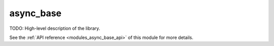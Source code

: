 ..
    Copyright (c) 2020 The STE||AR-Group

    SPDX-License-Identifier: BSL-1.0
    Distributed under the Boost Software License, Version 1.0. (See accompanying
    file LICENSE_1_0.txt or copy at http://www.boost.org/LICENSE_1_0.txt)

.. _modules_async_base:

==========
async_base
==========

TODO: High-level description of the library.

See the :ref:`API reference <modules_async_base_api>` of this module for more
details.

